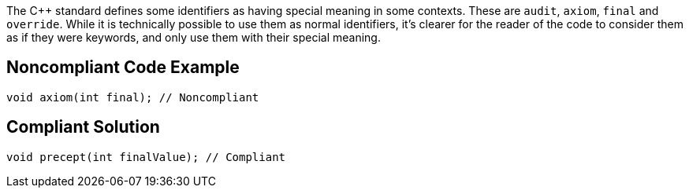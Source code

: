 The {cpp} standard defines some identifiers as having special meaning in some contexts. These are ``audit``, ``axiom``, ``final`` and ``override``. While it is technically possible to use them as normal identifiers, it's clearer for the reader of the code to consider them as if they were keywords, and only use them with their special meaning.

== Noncompliant Code Example

----
void axiom(int final); // Noncompliant
----

== Compliant Solution

----
void precept(int finalValue); // Compliant
----
